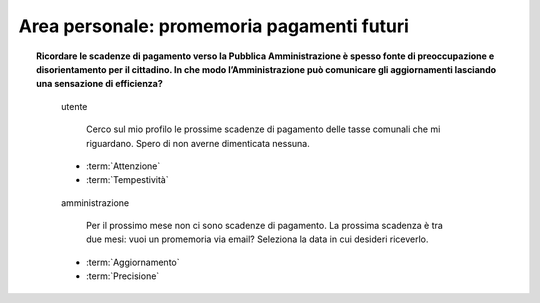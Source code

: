 Area personale: promemoria pagamenti futuri
===========================================

.. topic:: Ricordare le scadenze di pagamento verso la Pubblica Amministrazione è spesso fonte di preoccupazione e disorientamento per il cittadino. In che modo l’Amministrazione può comunicare gli aggiornamenti lasciando una sensazione di efficienza?
   :class: question-and-answers

   
   .. pull-quote:: utente

      Cerco sul mio profilo le prossime scadenze di pagamento delle tasse comunali che mi riguardano. Spero di non averne dimenticata nessuna.

     - :term:`Attenzione`
     - :term:`Tempestività`


   .. pull-quote:: amministrazione

      Per il prossimo mese non ci sono scadenze di pagamento. La prossima scadenza è tra due mesi: vuoi un promemoria via email? Seleziona la data in cui desideri riceverlo.

     - :term:`Aggiornamento`
     - :term:`Precisione`


   .. glossary::

      Attenzione
           L’utente è concentrato, vuole informazioni sintetiche e precise

      Tempestività
           L’utente ha bisogno di ricevere in tempo le informazioni che cerca
           
      Aggiornamento
           Proponi un sistema automatico e impostato dall’utente per ricevere notifiche utili 

      Precisione
           Dai una risposta diretta sul breve periodo e visibilità a lungo termine sulle prossime azioni da compiere
